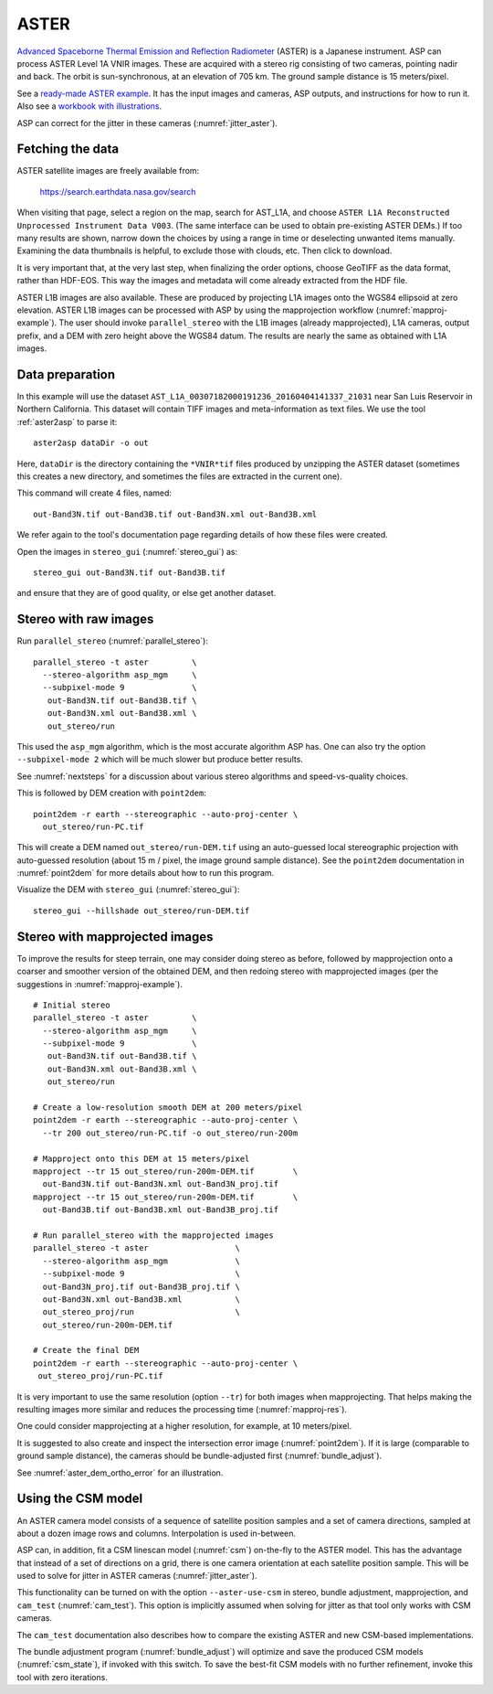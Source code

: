 .. _aster:

ASTER
-----

`Advanced Spaceborne Thermal Emission and Reflection Radiometer
<https://en.wikipedia.org/wiki/Advanced_Spaceborne_Thermal_Emission_and_Reflection_Radiometer>`_ (ASTER)
is a Japanese instrument. ASP can process ASTER Level 1A VNIR images. These are
acquired with a stereo rig consisting of two cameras, pointing nadir and back. The
orbit is sun-synchronous, at an elevation of 705 km. The ground sample distance is 15
meters/pixel. 

See a `ready-made ASTER example <https://github.com/NeoGeographyToolkit/StereoPipelineSolvedExamples/releases/tag/ASTER>`_. It has the input images and
cameras, ASP outputs, and instructions for how to run it. Also see a `workbook with illustrations <https://github.com/uw-cryo/asp-binder-demo/blob/master/example-aster_on_pangeo_binder_draft.ipynb>`_.
    
ASP can correct for the jitter in these cameras (:numref:`jitter_aster`).

.. _aster_fetch:

Fetching the data
^^^^^^^^^^^^^^^^^
 
ASTER satellite images are freely available from: 

  https://search.earthdata.nasa.gov/search

When visiting that page, select a region on the map, search for
AST_L1A, and choose ``ASTER L1A Reconstructed Unprocessed Instrument
Data V003``. (The same interface can be used to obtain pre-existing
ASTER DEMs.) If too many results are shown, narrow down the choices by
using a range in time or deselecting unwanted items
manually. Examining the data thumbnails is helpful, to exclude those
with clouds, etc. Then click to download.

It is very important that, at the very last step, when finalizing the order
options, choose GeoTIFF as the data format, rather than HDF-EOS. This way the
images and metadata will come already extracted from the HDF file.

ASTER L1B images are also available. These are produced by projecting L1A images
onto the WGS84 ellipsoid at zero elevation. ASTER L1B images can be processed
with ASP by using the mapprojection workflow (:numref:`mapproj-example`). The
user should invoke ``parallel_stereo`` with the L1B images (already
mapprojected), L1A cameras, output prefix, and a DEM with zero height above the
WGS84 datum. The results are nearly the same as obtained with L1A images. 

Data preparation
^^^^^^^^^^^^^^^^

In this example will use the dataset
``AST_L1A_00307182000191236_20160404141337_21031`` near San Luis
Reservoir in Northern California. This dataset will contain TIFF
images and meta-information as text files. We use the tool
:ref:`aster2asp` to parse it::

     aster2asp dataDir -o out

Here, ``dataDir`` is the directory containing the ``*VNIR*tif`` files
produced by unzipping the ASTER dataset (sometimes this creates a new 
directory, and sometimes the files are extracted in the current
one).

This command will create 4 files, named::

     out-Band3N.tif out-Band3B.tif out-Band3N.xml out-Band3B.xml

We refer again to the tool's documentation page regarding details of how
these files were created.

Open the images in ``stereo_gui`` (:numref:`stereo_gui`) as::

    stereo_gui out-Band3N.tif out-Band3B.tif 

and ensure that they are of good quality, or else get another dataset. 

Stereo with raw images
^^^^^^^^^^^^^^^^^^^^^^
 
Run ``parallel_stereo`` (:numref:`parallel_stereo`)::

     parallel_stereo -t aster         \
       --stereo-algorithm asp_mgm     \
       --subpixel-mode 9              \
        out-Band3N.tif out-Band3B.tif \
        out-Band3N.xml out-Band3B.xml \
        out_stereo/run

This used the ``asp_mgm`` algorithm, which is the most accurate algorithm ASP
has. One can also try the option ``--subpixel-mode 2`` which will be much slower
but produce better results.

See :numref:`nextsteps` for a discussion about various stereo algorithms and
speed-vs-quality choices.

This is followed by DEM creation with ``point2dem``::

     point2dem -r earth --stereographic --auto-proj-center \
       out_stereo/run-PC.tif

This will create a DEM named ``out_stereo/run-DEM.tif`` using an auto-guessed
local stereographic projection with auto-guessed resolution (about 15 m / pixel,
the image ground sample distance). See the ``point2dem`` documentation in
:numref:`point2dem` for more details about how to run this program.

Visualize the DEM with ``stereo_gui`` (:numref:`stereo_gui`)::

    stereo_gui --hillshade out_stereo/run-DEM.tif

Stereo with mapprojected images
^^^^^^^^^^^^^^^^^^^^^^^^^^^^^^^

To improve the results for steep terrain, one may consider doing stereo as
before, followed by mapprojection onto a coarser and smoother version of the
obtained DEM, and then redoing stereo with mapprojected images (per the
suggestions in :numref:`mapproj-example`).

::

     # Initial stereo
     parallel_stereo -t aster         \
       --stereo-algorithm asp_mgm     \
       --subpixel-mode 9              \
        out-Band3N.tif out-Band3B.tif \
        out-Band3N.xml out-Band3B.xml \
        out_stereo/run

     # Create a low-resolution smooth DEM at 200 meters/pixel
     point2dem -r earth --stereographic --auto-proj-center \
       --tr 200 out_stereo/run-PC.tif -o out_stereo/run-200m

     # Mapproject onto this DEM at 15 meters/pixel
     mapproject --tr 15 out_stereo/run-200m-DEM.tif        \
       out-Band3N.tif out-Band3N.xml out-Band3N_proj.tif
     mapproject --tr 15 out_stereo/run-200m-DEM.tif        \
       out-Band3B.tif out-Band3B.xml out-Band3B_proj.tif
     
     # Run parallel_stereo with the mapprojected images
     parallel_stereo -t aster                  \
       --stereo-algorithm asp_mgm              \
       --subpixel-mode 9                       \
       out-Band3N_proj.tif out-Band3B_proj.tif \
       out-Band3N.xml out-Band3B.xml           \
       out_stereo_proj/run                     \
       out_stereo/run-200m-DEM.tif

     # Create the final DEM
     point2dem -r earth --stereographic --auto-proj-center \
      out_stereo_proj/run-PC.tif

It is very important to use the same resolution (option ``--tr``) for both
images when mapprojecting. That helps making the resulting images more similar
and reduces the processing time (:numref:`mapproj-res`). 

One could consider mapprojecting at a higher resolution, for example, at 10
meters/pixel.

It is suggested to also create and inspect the intersection error image
(:numref:`point2dem`). If it is large (comparable to ground sample distance),
the cameras should be bundle-adjusted first (:numref:`bundle_adjust`).

See :numref:`aster_dem_ortho_error` for an illustration.

.. _aster_csm:

Using the CSM model
^^^^^^^^^^^^^^^^^^^

An ASTER camera model consists of a sequence of satellite position samples and
a set of camera directions, sampled at about a dozen image rows and columns.
Interpolation is used in-between.

ASP can, in addition, fit a CSM linescan model (:numref:`csm`) on-the-fly to the
ASTER model. This has the advantage that instead of a set of directions on a grid,
there is one camera orientation at each satellite position sample. This will 
be used to solve for jitter in ASTER cameras (:numref:`jitter_aster`).

This functionality can be turned on with the option ``--aster-use-csm`` in 
stereo, bundle adjustment, mapprojection, and ``cam_test`` (:numref:`cam_test`).
This option is implicitly assumed when solving for jitter as
that tool only works with CSM cameras.

The ``cam_test`` documentation also describes how to compare the existing ASTER
and new CSM-based implementations. 

The bundle adjustment program (:numref:`bundle_adjust`) will optimize and save
the produced CSM models (:numref:`csm_state`), if invoked with this switch. To
save the best-fit CSM models with no further refinement, invoke this tool with
zero iterations. 

